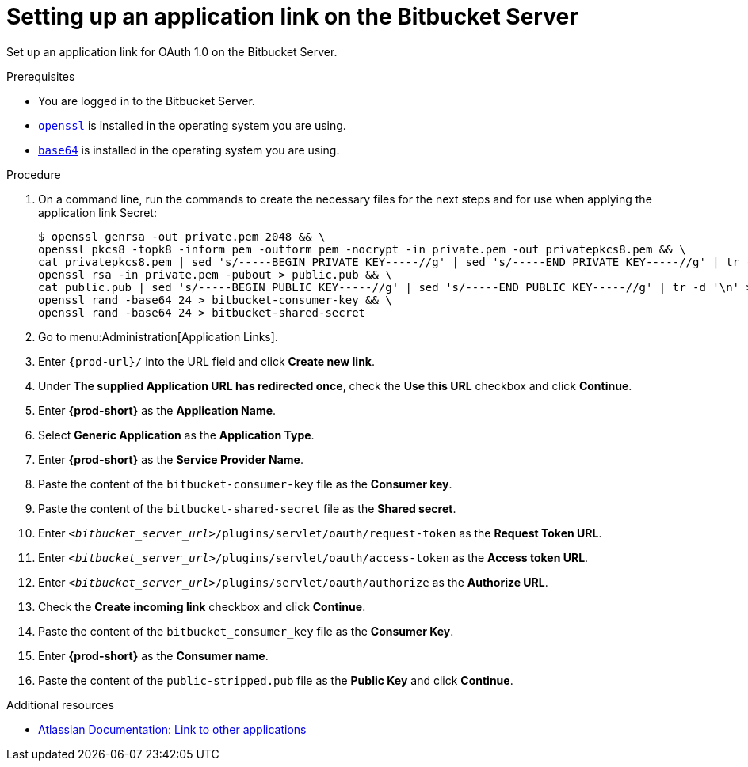 :_content-type: PROCEDURE
:description: Setting up an application link on the Bitbucket Server
:keywords: bitbucket, bitbucket-server, application-link
:navtitle: Setting up an application link on the Bitbucket Server
// :page-aliases:

[id="setting-up-an-application-link-on-the-bitbucket-server_{context}"]
= Setting up an application link on the Bitbucket Server

Set up an application link for OAuth 1.0 on the Bitbucket Server.

.Prerequisites

* You are logged in to the Bitbucket Server.
* link:https://www.openssl.org/[`openssl`] is installed in the operating system you are using.
* link:https://www.gnu.org/software/coreutils/base64[`base64`] is installed in the operating system you are using.

.Procedure

. On a command line, run the commands to create the necessary files for the next steps and for use when applying the application link Secret:
+
[subs="+quotes,+attributes,+macros"]
----
$ openssl genrsa -out private.pem 2048 && \
openssl pkcs8 -topk8 -inform pem -outform pem -nocrypt -in private.pem -out privatepkcs8.pem && \
cat privatepkcs8.pem | sed 's/-----BEGIN PRIVATE KEY-----//g' | sed 's/-----END PRIVATE KEY-----//g' | tr -d '\n' | base64 | tr -d '\n' > privatepkcs8-stripped.pem && \
openssl rsa -in private.pem -pubout > public.pub && \
cat public.pub | sed 's/-----BEGIN PUBLIC KEY-----//g' | sed 's/-----END PUBLIC KEY-----//g' | tr -d '\n' > public-stripped.pub && \
openssl rand -base64 24 > bitbucket-consumer-key && \
openssl rand -base64 24 > bitbucket-shared-secret
----

. Go to menu:Administration[Application Links].

. Enter `pass:c,a,q[{prod-url}]/` into the URL field and click *Create new link*.

. Under *The supplied Application URL has redirected once*, check the *Use this URL* checkbox and click *Continue*.

. Enter *{prod-short}* as the *Application Name*.

. Select *Generic Application* as the *Application Type*.

. Enter *{prod-short}* as the *Service Provider Name*.

. Paste the content of the `bitbucket-consumer-key` file as the *Consumer key*.

. Paste the content of the `bitbucket-shared-secret` file as the *Shared secret*.

. Enter `__<bitbucket_server_url>__/plugins/servlet/oauth/request-token` as the *Request Token URL*.

. Enter `__<bitbucket_server_url>__/plugins/servlet/oauth/access-token` as the *Access token URL*.

. Enter `__<bitbucket_server_url>__/plugins/servlet/oauth/authorize` as the *Authorize URL*.

. Check the *Create incoming link* checkbox and click *Continue*.

. Paste the content of the `bitbucket_consumer_key` file as the *Consumer Key*.

. Enter *{prod-short}* as the *Consumer name*.

. Paste the content of the `public-stripped.pub` file as the *Public Key* and click *Continue*.

.Additional resources

* link:https://confluence.atlassian.com/bitbucketserver/link-to-other-applications-1018764620.html[Atlassian Documentation: Link to other applications]